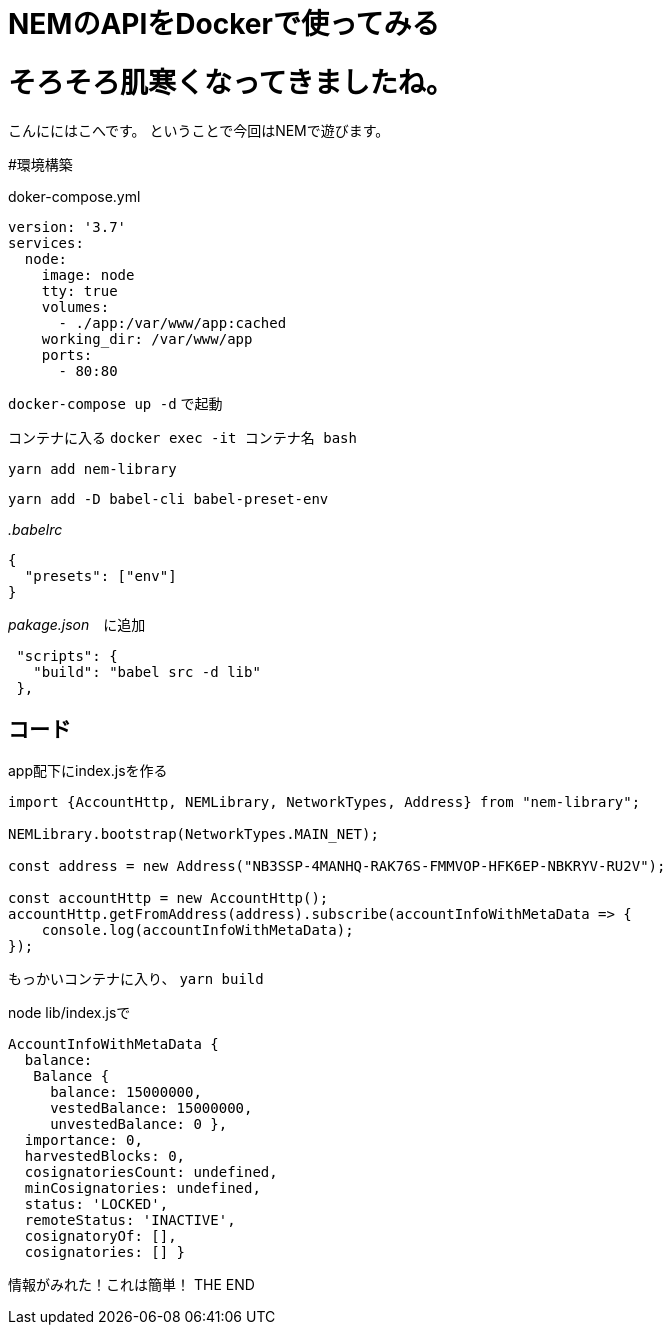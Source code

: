 = NEMのAPIをDockerで使ってみる
:hp-tags: kohe,NEM,Dcoker




# そろそろ肌寒くなってきましたね。
こんににはこへです。
ということで今回はNEMで遊びます。

#環境構築

doker-compose.yml

```
version: '3.7'
services:
  node:
    image: node
    tty: true
    volumes:
      - ./app:/var/www/app:cached
    working_dir: /var/www/app
    ports:
      - 80:80

```

`docker-compose up -d` で起動

コンテナに入る
`docker exec -it コンテナ名 bash`

`yarn add nem-library`

`yarn add -D babel-cli babel-preset-env`


_.babelrc_

```
{
  "presets": ["env"]
}

```

_pakage.json_　に追加
```
 "scripts": {
   "build": "babel src -d lib"
 },

```


## コード
app配下にindex.jsを作る

```

import {AccountHttp, NEMLibrary, NetworkTypes, Address} from "nem-library";

NEMLibrary.bootstrap(NetworkTypes.MAIN_NET);

const address = new Address("NB3SSP-4MANHQ-RAK76S-FMMVOP-HFK6EP-NBKRYV-RU2V");

const accountHttp = new AccountHttp();
accountHttp.getFromAddress(address).subscribe(accountInfoWithMetaData => {
    console.log(accountInfoWithMetaData);
});

```

もっかいコンテナに入り、
`yarn build`

node lib/index.jsで

```
AccountInfoWithMetaData {
  balance:
   Balance {
     balance: 15000000,
     vestedBalance: 15000000,
     unvestedBalance: 0 },
  importance: 0,
  harvestedBlocks: 0,
  cosignatoriesCount: undefined,
  minCosignatories: undefined,
  status: 'LOCKED',
  remoteStatus: 'INACTIVE',
  cosignatoryOf: [],
  cosignatories: [] }

```

情報がみれた！これは簡単！
THE END